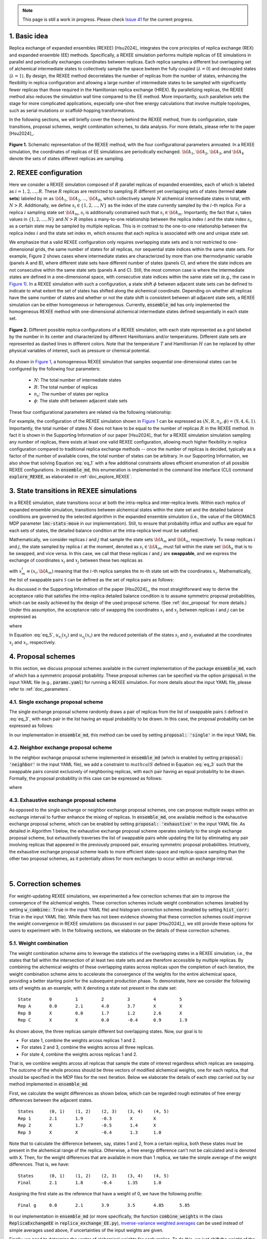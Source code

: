 .. note:: This page is still a work in progress. Please check `Issue 41`_ for the current progress.

.. _`Issue 41`: https://github.com/wehs7661/ensemble_md/issues/41

.. _doc_basic_idea:

1. Basic idea
=============
Replica exchange of expanded ensembles (REXEE) [Hsu2024]_ integrates the core principles of replica exchange (REX)
and expanded ensemble (EE) methods.  Specifically, a REXEE simulation performs multiple
replicas of EE simulations in parallel and periodically exchanges coordinates
between replicas. Each replica samples a different but overlapping set of alchemical 
intermediate states to collectively sample the space bwteen the fully coupled (:math:`\lambda=0`)
and decoupled states (:math:`\lambda=1`). By design, the REXEE method decorrelates
the number of replicas from the number of states, enhancing the flexibility in replica configuration and 
allowing a large number of intermediate states to be sampled with significantly fewer replicas than those
required in the Hamiltonian replica exchange (HREX). By parallelizing replicas, the REXEE method also reduces
the simulation wall time compared to the EE method. More importantly, such parallelism sets the
stage for more complicated applications, especially one-shot free energy calculations that involve multiple
topologies, such as serial mutations or scaffold-hopping transformations.

In the following sections, we will briefly cover the theory behind the REXEE method, from its configuration, state
transitions, proposal schemes, weight combination schemes, to data analysis. For more details, please refer to the
paper [Hsu2024]_.

.. figure:: _static/REXEE_illustration.png
   :name: Figure 1
   :width: 800
   :align: center
   :figclass: align-center

   **Figure 1.** Schematic representation of the REXEE method, with the four configurational parameters annoated. In a REXEE simulation, the coordinates of replicas
   of EE simulations are periodically exchanged. :math:`{\bf A}_1`, :math:`{\bf A}_2`, :math:`{\bf A}_3`, and :math:`{\bf A}_4`
   denote the sets of states different replicas are sampling.

2. REXEE configuration
======================
Here we consider a REXEE simulation composed of :math:`R` parallel replicas of expanded ensembles, each of which is
labeled as :math:`i=1, 2, ..., R`. These :math:`R` replicas are restricted to sampling :math:`R` different yet overlapping
sets of states (termed **state sets**) labeled by :math:`m` as :math:`{\bf A}_1`, :math:`{\bf A}_2`, ..., :math:`{\bf A}_R`,
which collectively sample :math:`N` alchemical intermediate states in total, with :math:`N > R`. Additionally, we define :math:`s_i \in \{1, 2, ..., N\}`
as the index of the state currently sampled by the :math:`i`-th replica. For a replica :math:`i` sampling state set :math:`{\bf A}_m`,
:math:`s_i` is additionally constrained such that :math:`s_i \in {\bf A}_m`. Importantly, the fact that :math:`s_i` takes values
in :math:`\{1, 2, ..., N\}` and :math:`N>R` implies a many-to-one relationship between the replica index :math:`i` and the state index
:math:`s_i`, as a certain state may be sampled by multiple replicas. This is in contrast to the one-to-one relationship between the replica
index :math:`i` and the state set index :math:`m`, which ensures that each replica is associated with one and unique state set.

We emphasize that a valid REXEE configuration only requires overlapping state sets and is not restricted to one-dimensional grids,
the same number of states for all replicas, nor sequential state indices within the same state sets. For example, Figure 2 shows cases where
intermediate states are characterized by more than one thermodynamic variable (panels A and B), where different state sets
have different number of states (panels C), and where the state indices are not consecutive within the same state sets (panels A and C).
Still, the most common case is where the intermediate states are defined in a one-dimensional space, with consecutive state indices within
the same state set (e.g., the case in `Figure 1`_). In a REXEE simulation with such a configuration, a state shift :math:`\phi` between adjacent
state sets can be defined to indicate to what extent the set of states has shifted along the alchemical coordinate. Depending on whether all replicas
have the same number of states and whether or not the state shift is consistent between all adjacent state sets, a REXEE simulation can be either
homogeneous or heterogenous. Currently, :code:`ensemble_md` has only implemented the homogeneous REXEE method with one-dimensional alchemical intermediate
states defined sequentially in each state set.

.. figure:: _static/REXEE_more_configs.png
   :name: Figure 2
   :width: 800
   :align: center
   :figclass: align-center

   **Figure 2.** Different possible replica configurations of a REXEE simulation, with each state represented as a grid labeled by the number in its center
   and characterized by different Hamiltonians and/or temperatures. Different state sets are represented as dashed lines in different colors.
   Note that the temperature :math:`T` and Hamiltonian :math:`H` can be replaced by other physical variables of interest, such as pressure or chemical potential.

As shown in `Figure 1`_, a homogeneous REXEE simulation that samples sequential one-dimensional states can be configured by the following four parameters:

  - :math:`N`: The total number of intermediate states
  - :math:`R`: The total number of replicas
  - :math:`n_s`: The number of states per replica
  - :math:`\phi`: The state shift between adjacent state sets

These four configurational parameters are related via the following relationship:

.. math:: N = n_s + (R-1)\phi
   :label: eq_1

For example, the configuration of the REXEE simulation shown in `Figure 1`_ can be expressed as :math:`(N, R, n_s, \phi) = (9, 4, 6, 1)`. Importantly, the total
number of states :math:`N` does not have to be equal to the number of replicas :math:`R` in the REXEE method. In fact it is shown in the Supporting Information of
our paper [Hsu2024]_ that for a REXEE simulation simulation sampling any number of replicas, there exists at least one valid REXEE
configuration, allowing much higher flexibility in replica configuration compared to traditional replica exchange methods -- once the number of replicas
is decided, typically as a factor of the number of available cores, the total number of states can be arbitrary. In our Supporting Information, 
we also show that solving Equation :eq:`eq_1` with a few additional constraints allows efficient enumeration of all possible REXEE configurations. In :code:`ensemble_md`,
this enumeration is implemented in the command line interface (CLI) command :code:`explore_REXEE`, as elaborated in :ref:`doc_explore_REXEE`.

3. State transitions in REXEE simulations
=========================================
In a REXEE simulation, state transitions occur at both the intra-replica and inter-replica levels. Within each replica of expanded ensemble simulation,
transitions between alchemical states within the state set and the detailed balance conditions are governed by the selected algorithm in the expanded ensemble simulation
(i.e., the value of the GROMACS MDP parameter :code:`lmc-stats-move` in our implementation). Still, to ensure that probability influx and outflux are equal for each sets of states,
the detailed balance condition at the intra-replica level must be satisfied.

Mathematically, we consider replicas :math:`i` and :math:`j` that sample the state sets :math:`{\bf A}_m` and :math:`{\bf A}_n`, respectively. To swap replicas :math:`i`
and :math:`j`, the state sampled by replica :math:`i` at the moment, denoted as :math:`s_i \in {\bf A}_m`, must fall within the state set :math:`{\bf A}_n` that is to be swapped,
and vice versa. In this case, we call that these replicas :math:`i` and :math:`j` are **swappable**, and we express the exchange of coordinates :math:`x_i` and :math:`x_j` between these
two replicas as

.. math:: :label: eq_2
  
  X=\left(..., x^i_{m}, ..., x^j_{n}, ...\right) \rightarrow X' = \left(..., x^j_{m}, ..., x^i_{n}, ...\right)

with :math:`x^i_m \equiv (x_i, {\bf A}_m)` meaning that the :math:`i`-th replica samples the :math:`m`-th state set with the coordinates :math:`x_i`. Mathematically, the list of swappable pairs
:math:`\mathcal{S}` can be defined as the set of replica pairs as follows:

.. math:: :label: eq_3

  \mathcal{S} = \left\{(i, j) \mid s_i \in {\bf A}_n, s_j \in {\bf A}_m, i \neq j\right\}

As discussed in the Supporting Information of the paper [Hsu2024]_, the most straightforward way to derive the acceptance ratio that satisfies the intra-replica detailed balance condition 
is to assume symmetric proposal probabilities, which can be easily achieved by the design of the used proposal scheme. (See :ref:`doc_proposal` for more details.)
Under this assumption, the acceptance ratio of swapping the coordinates :math:`x_i` and :math:`x_j` between replicas :math:`i` and :math:`j` can be expressed as

.. math:: :label: eq_4

  P_{\text{acc}} = 
    \begin{cases} 
      \begin{aligned}
        &1 &, \text{if } \Delta \leq 0 \\
        \exp(&-\Delta) &, \text{if } \Delta >0
      \end{aligned}
    \end{cases}

where

.. math:: :label: eq_5

  \Delta = \left(u_{s_i}(x_j) + u_{s_j}(x_i) \right)-\left(u_{s_i}(x_i)+u_{s_j}(x_j)\right)

In Equation :eq:`eq_5`, :math:`u_{s_i}(x_j)` and :math:`u_{s_j}(x_i)` are the reduced potentials of the states :math:`s_i` and :math:`s_j` evaluated at the coordinates :math:`x_j` and :math:`x_i`, respectively.

.. _doc_proposal:

4. Proposal schemes
===================
In this section, we discuss proposal schemes available in the current implementation of the package :code:`ensemble_md`,
each of which has a symmetric proposal probability. These proposal schemes can be specified via the option :code:`proposal` in the input YAML file (e.g., :code:`params.yaml`)
for running a REXEE simulation. For more details about the input YAML file, please refer to :ref:`doc_parameters`.

4.1. Single exchange proposal scheme
------------------------------------
The single exchange proposal scheme randomly draws a pair of replicas from the list of swappable pairs :math:`\mathcal{S}` defined in :eq:`eq_3`, with each pair in the list
having an equal probability to be drawn. In this case, the proposal probability can be expressed as follows:

.. math:: :label: eq_6

  \alpha\left(X'|X\right)= \alpha\left(x^j_{m}, x^i_{n} | x^i_{m}, x^j_{n}\right)=
    \begin{cases} 
    \begin{aligned}
      &1/|\mathcal{S}|& \text{, if } (i, j) \in \mathcal{S} \\
      & \quad 0 &\text{, if } (i, j) \notin \mathcal{S}
  \end{aligned}
  \end{cases}

In our implementation in :code:`ensemble_md`, this method can be used by setting :code:`proposal: 'single'` in the input YAML file.


4.2. Neighbor exchange proposal scheme
--------------------------------------
In the neighbor exchange proposal scheme implemented in :code:`ensemble_md` (which is enabled by setting :code:`proposal: 'neighbor'` in the input YAML file),
we add a constraint to :math:`mathcal{S}` defined in Equation :eq:`eq_3` such that the swappable pairs consist exclusively of neighboring replicas, 
with each pair having an equal probability to be drawn. Formally, the proposal probability in this case can be expressed as
follows:

.. math:: :label: eq_7

  \alpha\left(X'|X\right)= \alpha\left(x^j_{m}, x^i_{n} | x^i_{m}, x^j_{n}\right)=
    \begin{cases} 
    \begin{aligned}
      &1/|\mathcal{S}_{\text{neighbor}}|& \text{, if } (i, j) \in \mathcal{S_{\text{neighbor}}} \\
      & \quad 0 &\text{, if } (i, j) \notin \mathcal{S_{\text{neighbor}}}
  \end{aligned}
  \end{cases}

where 

.. math:: :label: eq_8

  \mathcal{S}_{\text{neighbor}} = \{(i, j)|s_i \in A_n \text{ and } s_j \in A_m \text{ and } |i-j|=1\}

4.3. Exhaustive exchange proposal scheme
----------------------------------------
As opposed to the single exchange or neighbor exchange proposal schemes, one can propose
multiple swaps within an exchange interval to further enhance the mixing of replicas. In :code:`ensemble_md`,
one available method is the exhaustive exchange proposal scheme, which can be enabled by setting :code:`proposal: 'exhaustive'` in the input YAML file.
As detailed in Algorithm 1 below, the exhaustive exchange proposal scheme operates similarly to the single exchange proposal scheme, but
exhaustively traverses the list of swappable pairs while updating the list by eliminating any pair involving replicas that
appeared in the previously proposed pair, ensuring symmetric proposal probabilities. Intuitively, the exhaustive exchange proposal
scheme leads to more efficient state-space and replica-space sampling than the other two
proposal schemes, as it potentially allows for more exchanges to occur within an exchange interval.

.. figure:: _static/algorithm.png
   :width: 800
   :align: center
   :figclass: align-center

|

5. Correction schemes
=====================
For weight-updating REXEE simulations, we experimented a few correction schemes that aim to improve the convergence of the alchemical weights.
These correction schemes include weight combination schemes (enabled by setting :code:`w_combine: True` in the input YAML file) and histogram correction schemes
(enabled by setting :code:`hist_corr: True` in the input YAML file). While there has not been evidence showing that these correction schemes could improve the
weight convergence in REXEE simulations (as discussed in our paper [Hsu2024]_), we still provide these options for users to experiment with.
In the following sections, we elaborate on the details of these correction schemes.


.. _doc_w_schemes:

5.1. Weight combination
-----------------------
The weight combination scheme aims to leverage the statistics of the overlapping states in a REXEE simulation, i.e., the states that fall within the intersection of
at least two state sets and are therefore accessible by multiple replicas. By combining the alchemical weights of these overlapping states across replicas upon the completion of each
iteration, the weight combination scheme aims to accelerate the convergence of the weights for the entire alchemical space, providing a better starting point for the subsequent production phase.
To demonstrate, here we consider the following sets of weights 
as an example, with :code:`X` denoting a state not present in the state set:

::

    State       0         1         2         3         4         5      
    Rep A       0.0       2.1       4.0       3.7       X         X  
    Rep B       X         0.0       1.7       1.2       2.6       X    
    Rep C       X         X         0.0       -0.4      0.9       1.9

As shown above, the three replicas sample different but overlapping states. Now, our goal 
is to

* For state 1, combine the weights arcoss replicas 1 and 2.
* For states 2 and 3, combine the weights across all three replicas.
* For state 4, combine the weights across replicas 1 and 2. 

That is, we combine weights arcoss all replicas that sample the state of interest regardless 
which replicas are swapping. The outcome of the whole process should be three vectors of modified 
alchemical weights, one for each replica, that should be specified in the MDP files for the next iteration. 
Below we elaborate the details of each step carried out by our method implemented in :code:`ensemble_md`.

First, we calculate the weight differences as shown below, which can be regarded rough estimates 
of free energy differences between the adjacent states.

::

    States      (0, 1)    (1, 2)    (2, 3)    (3, 4)    (4, 5)    
    Rep 1       2.1       1.9       -0.3       X        X       
    Rep 2       X         1.7       -0.5       1.4      X       
    Rep 3       X         X         -0.4       1.3      1.0     

Note that to calculate the difference between, say, states 1 and 2, from a certain replica, 
both these states must be present in the alchemical range of the replica. Otherwise, a free 
energy difference can't not be calculated and is denoted with :code:`X`. Then, for the weight differences that are available in more than 1 replica, we take the simple 
average of the weight differences. That is, we have:

::

    States      (0, 1)    (1, 2)    (2, 3)    (3, 4)    (4, 5)    
    Final       2.1       1.8       -0.4      1.35      1.0

Assigning the first state as the reference that have a weight of 0, we have the following profile:

::
   
    Final g     0.0       2.1       3.9       3.5       4.85      5.85 

In our implementation in :code:`ensemble_md` (or more specifically, the function :code:`combine_weights` in the class :code:`ReplicaExchangeEE` in :code:`replica_exchange_EE.py`),
`inverse-variance weighted averages`_ can be used instead of simple averages used above, if uncertainties of the input weights are given.

.. _`inverse-variance weighted averages`: https://en.wikipedia.org/wiki/Inverse-variance_weighting

Finally, we need to determine the vector of alchemical weights for each replica. To do this,
we just shift the weight of the first state of each replica back to 0. As a result, we have
the following vectors:

::

    State       0           1            2            3            4            5      
    Rep 1       0.0         2.1          3.9          3.5          X            X  
    Rep 2       X           0.0          1.8          1.4          2.75         X    
    Rep 3       X           X            0.0          -0.4         0.95         1.95

As a reference, here are the original weights:

::

    State       0           1            2            3            4            5
    Rep 1       0.0         2.1          4.0          3.7          X            X
    Rep 2       X           0.0          1.7          1.2          2.6          X
    Rep 3       X           X            0.0          -0.4         0.9          1.9

Notably, taking the simple average of weight differences/free energy differences is equivalent to
taking the geometric average of the probability ratios.

5.2. Histogram correction
-------------------------
In our experiment, we tried applying histogram corrections upon weight combination across replicas to
correct the effect that the targeting distribution is a function of time. The idea is to leverage the more
reliable statistics we get from the overlapping states. In a limiting case where we have two weight-updating
EE simulations sampling the same set of states, the way we take full advantage of all the samples collected
in two simulations is to consider the histogram of both simulations and base the flatness criteria on the
sum of the histograms from both simulations, in which case the weights should then equilibrate faster
than a single weight-updating EE simulation. Below we demonstrate/derive the histogram correction method implemented in
:code:`ensemble_md` with an example.

Specifically, we consider replicas A and B sampling states 0 to 4 and states 1 to 5, respectively. At time :math:`t`,
these two replicas have the following weights for their state sets.

::

    Alchemical weights

    State         0         1         2         3         4         5
    Rep A         0         4.00      10.69     12.18     12.52     X
    Rep B         X         0         5.15      7.14      8.48      8.16

And the histogram counts at time :math:`t` are as follows

::

    Histogram counts
    State         0         1         2         3         4         5
    Rep A         416       332       130       71        61        X
    Rep B         X         303       181       123       143       260


During weight combination, for states 1 and 2, we calculate the following average weight difference:

.. math:: :label: eq_9
  
  \Delta f'_{21}=\frac{1}{2}\left(\Delta f^{A}_{21} + \Delta f^{B}_{21}\right)=\frac{1}{2}\left(\ln\left(\frac{p^A_1}{p^A_2}\right) +\ln\left(\frac{p^B_1}{p^B_2}\right)\right)=\ln\left[\left(\frac{p^A_1 p^B_1}{p^A_2 p^B_2}\right)^{1/2}\right]
  
Let :math:`\Delta f'_{21}=\ln\left(\frac{N_1'}{N_2'}\right)`. We then have 

.. math:: :label: eq_10

  \frac{N_1'}{N_2'}=\left(\frac{p^A_1 p^B_1}{p^A_2 p^B_2}\right)^{1/2}

In synchronous REXEE simulations, each replica should have the same total amount of counts, so the normalization constant for replicas A
and B are the same, i.e., :math:`p^A_1 = N^A_1/N`, :math:`p^B_1 = N^B_1/N`, ... etc. Therefore, we have 

.. math:: :label: eq_11

  \frac{N_1'}{N_2'}=\left(\frac{N^A_1 N^B_1}{N^A_2 N^B_2}\right)^{1/2}

That is, the ratio of corrected histogram counts should be the geometric mean of the ratios of the original histogram counts.
Using the numbers above, we calculate the ratios of histogram counts for all neighboring states. That is, for states accessible by multiple replicas, we
calculate the geometric mean of the values of :math:`N_{i+1}/N_i`` from different replicas. Otherwise, we simply calculate :math:`N_{i+1}/N_i`. 

::

    States     (0, 1)     (1, 2)       (2, 3)       (3, 4)       (4, 5)
    Final       0.798      0.484        0.609        0.999       1.818            


Note that given :math:`N_1`, we can get :math:`N_2`` by calculating :math:`N_1 \times \frac{N_2}{N_1}` and get :math:`N_2` by calculating 
:math:`N_1 \times \frac{N_2}{N_1} \times \frac{N_3}{N_2}` and so on. So the histogram counts of the whole set of states would be as follows:

::

    Final N    416    332    161    98    98    178


 The above distribution can be used to derive the distribution for each state set easily:

::

    States    0     1     2     3     4     5
    Rep A     416   332   161   98    98
    Rep B     X     332   161   98    98    178

Note that originally the total histogram counts per replica was 1010, and now the total counts for replicas A and B are 1105 and 867.
To understand how the total number of histogram counts would influence the equilibration time, we consider the following simple case:
In an EXE simulation for a two-state system with :code:`wl-ratio=0.8`, if states 0 and 1 have counts of 50 and 100, respectively,
the Wang-Landau ratio for states 0 and 1 would be 50/75 = 0.67 and 1.33, respectively. To reach a flatness ratio of 0.8 for state 0,
we at least need 17 more counts in state 0 (:math:`67/(0.5 \times (67+100))=0.802$`). On the other hand, if we have counts 500 and
1000 for states 0 and 1, we would need 167 more counts in state 0, so the equilibration time would be longer. I might need a better justification,
but I think for now it should be fine to not rescale the count for each state to match the total counts? However, if the weight combination is
based on averaged weights, we might need to rescale since the total histogram counts would not stay the same as the time goes ...


5.3. Our experience with the correction schemes
-----------------------------------------------
As per our experiments with the correction schemes (also partly discussed in our paper [Hsu2024]_),
here are some interesting observations about the correction schemes:

- Generally, the application of weight combination schemes would lengthen the weight convergence time for a 
  weight-updating REXEE simulation, without necessarily converging to more accurate weights, as compared to running
  a weight-updating EE simulation for each state set.
- Interestingly, in terms of the weight convergence time and the weight accuracy, here is the ranking of the performance
  of different combinations of the correction schemes, with the best performance listed first:
  - No correction schemes at all, i.e., weight-updating EE simulation for each state set.
  - Weight combination with simple averages + histogram correction
  - Weight combination with simple averages
  - Weight combination with inverse-variance weighted averages
- We reason these observations that combining weights does not improve convergence is because the exchanges of coordinates between replicas have already caused each
  replica to visit all of the configurations that started with different replicas, and thus have
  “seen” the different configurations and incorporated them into the accumulated weights.
  Therefore, additionally combining weights across replicas may not provide any additional
  advantage. In addition, small changes in weights can drastically affect sampling,
  as state probabilities are exponential in the free energy differences between states.
  If one of the weights being combined is particularly bad, it will disrupt sampling for the other
  weights, and will therefore lower the convergence rate. For more details about the experiments, please refer to our paper [Hsu2024]_.

6. Free energy calculations
===========================


